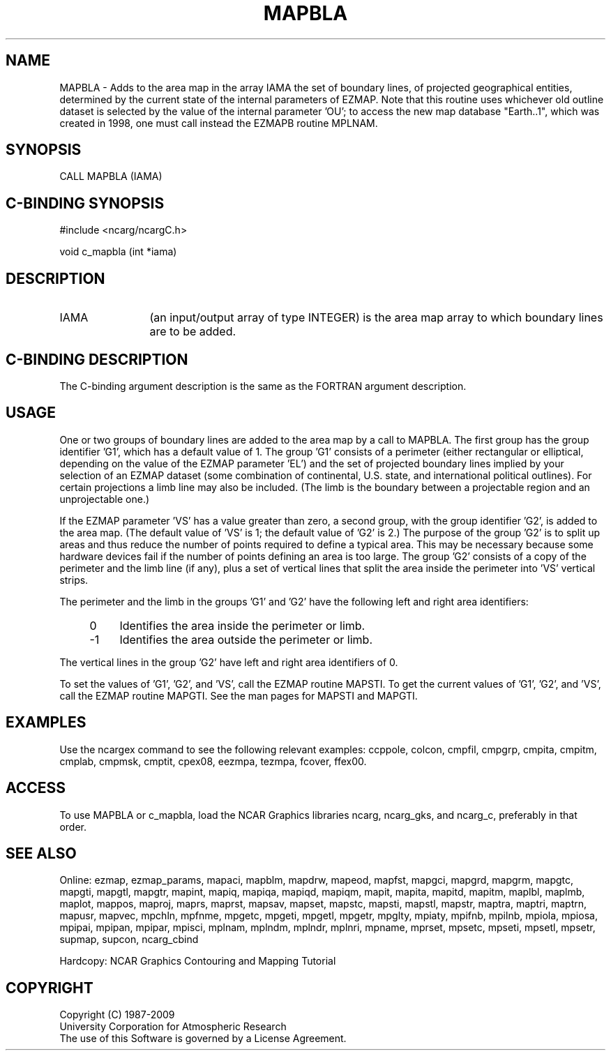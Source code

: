 .TH MAPBLA 3NCARG "March 1993" UNIX "NCAR GRAPHICS"
.na
.nh
.SH NAME
MAPBLA - 
Adds to the area map in the array IAMA the set of boundary lines, of
projected geographical entities, determined by the current state of the
internal parameters of EZMAP.  Note that this routine uses whichever old
outline dataset is selected by the value of the internal parameter 'OU';
to access the new map database "Earth..1", which was created in 1998, one
must call instead the EZMAPB routine MPLNAM.
.SH SYNOPSIS
CALL MAPBLA (IAMA)
.SH C-BINDING SYNOPSIS
#include <ncarg/ncargC.h>
.sp
void c_mapbla (int *iama)
.SH DESCRIPTION 
.IP IAMA 12
(an input/output array of type INTEGER) is the area map array to
which boundary lines are to be added.
.SH C-BINDING DESCRIPTION
The C-binding argument description is the same as the FORTRAN 
argument description.
.SH USAGE
One or two groups of boundary lines are added to the area map
by a call to MAPBLA. The first group has the group identifier
\&'G1', which has a default value of 1. The group 'G1' consists of a
perimeter (either rectangular or elliptical, depending on the
value of the EZMAP parameter 'EL') and the set of projected
boundary lines implied by your selection of an EZMAP dataset
(some combination of continental, U.S. state, and international
political outlines). 
For certain projections a limb line may also be
included. (The limb is the boundary between a projectable
region and an unprojectable one.)
.sp
If the EZMAP parameter 'VS' has a value greater than zero, a
second group, with the group identifier 'G2', is added to the area
map. (The default value of 'VS' is 1; the default value of 'G2'
is 2.) The purpose of the group 'G2' is to split up areas and
thus reduce the number of points required to define a typical
area. This may be necessary because some hardware devices fail if
the number of points defining an area is too large. The group
\&'G2' consists of a copy of the perimeter and the limb line (if
any), plus a set of vertical lines that split the area inside
the perimeter into 'VS' vertical strips.
.sp
The perimeter and the limb in the groups 'G1' and 'G2' have the
following left and right area identifiers:
.RS 4
.IP 0 4 
Identifies the area inside the perimeter or limb.
.IP -1 4 
Identifies the area outside the perimeter or limb.
.RE
.sp
The vertical lines in the group 'G2' have left and right area
identifiers of 0.
.sp
To set the values of 'G1', 'G2', and 'VS', call the EZMAP
routine MAPSTI. To get the current values of 'G1', 'G2', and
\&'VS', call the EZMAP routine MAPGTI. See the man pages for
MAPSTI and MAPGTI.
.SH EXAMPLES
Use the ncargex command to see the following relevant
examples: 
ccppole,
colcon,
cmpfil,
cmpgrp,
cmpita,
cmpitm,
cmplab,
cmpmsk,
cmptit,
cpex08,
eezmpa,
tezmpa,
fcover,
ffex00.
.SH ACCESS
To use MAPBLA or c_mapbla, load the NCAR Graphics libraries ncarg, ncarg_gks,
and ncarg_c, preferably in that order.  
.SH SEE ALSO
Online:
ezmap, 
ezmap_params, 
mapaci,
mapblm,
mapdrw,
mapeod, 
mapfst,
mapgci,
mapgrd,
mapgrm,
mapgtc,  
mapgti,  
mapgtl,  
mapgtr,  
mapint,
mapiq,
mapiqa,
mapiqd,
mapiqm,
mapit,
mapita,
mapitd,
mapitm,
maplbl,
maplmb,
maplot,
mappos,   
maproj,  
maprs,
maprst,  
mapsav,  
mapset,  
mapstc,  
mapsti,  
mapstl,  
mapstr,  
maptra,
maptri,
maptrn,
mapusr, 
mapvec,
mpchln,
mpfnme,
mpgetc,
mpgeti,  
mpgetl,
mpgetr,  
mpglty,
mpiaty,
mpifnb,
mpilnb,
mpiola,
mpiosa,
mpipai,
mpipan,
mpipar,
mpisci,
mplnam,
mplndm,
mplndr,
mplnri,
mpname,
mprset,
mpsetc,  
mpseti,  
mpsetl,  
mpsetr,  
supmap,
supcon,
ncarg_cbind
.sp
Hardcopy:  
NCAR Graphics Contouring and Mapping Tutorial 
.SH COPYRIGHT
Copyright (C) 1987-2009
.br
University Corporation for Atmospheric Research
.br
The use of this Software is governed by a License Agreement.
